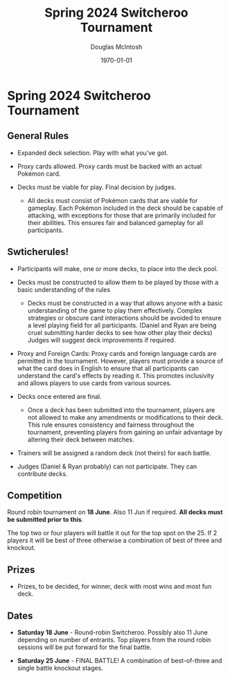 #+TITLE: Spring 2024 Switcheroo Tournament
#+AUTHOR: Douglas McIntosh
#+DATE: \today
#+OPTIONS: ^:{}


[[./header.png]]

* Spring 2024 Switcheroo Tournament

[[./switch24.jpg]]

** General Rules

+ Expanded deck selection. Play with what you've got.

+ Proxy cards allowed. Proxy cards must be backed with an actual Pokémon card.

+ Decks must be viable for play. Final decision by judges.

  - All decks must consist of Pokémon cards that are viable for gameplay. Each Pokémon included in the deck should be capable of attacking, with exceptions for those that are primarily included for their abilities. This ensures fair and balanced gameplay for all participants.

** Swticherules!

+ Participants will make, one or more decks, to place into the deck pool.

+ Decks must be constructed to allow them to be played by those with a basic understanding of the rules

  - Decks must be constructed in a way that allows anyone with a basic understanding of the game to play them effectively. Complex strategies or obscure card interactions should be avoided to ensure a level playing field for all participants. (Daniel and Ryan are being cruel submitting harder decks to see how other play their decks) Judges will suggest deck improvements if required.

+ Proxy and Foreign Cards: Proxy cards and foreign language cards are permitted in the tournament. However, players must provide a source of what the card does in English to ensure that all participants can understand the card's effects by reading it. This promotes inclusivity and allows players to use cards from various sources.

+ Decks once entered are final.

  -  Once a deck has been submitted into the tournament, players are not allowed to make any amendments or modifications to their deck. This rule ensures consistency and fairness throughout the tournament, preventing players from gaining an unfair advantage by altering their deck between matches.

+ Trainers will be assigned a random deck (not theirs) for each battle.

+ Judges (Daniel & Ryan probably) can not participate. They can contribute decks.

** Competition

Round robin tournament on *18 June*. Also 11 Jun if required. *All decks must be submitted prior to this*.

The top two or four players will battle it out for the top spot on the 25. If 2 players it will be best of three otherwise a combination of best of three and knockout.

** Prizes

+ Prizes, to be decided, for winner, deck with most wins and most fun deck.


** Dates

+ *Saturday 18 June* - Round-robin Switcheroo. Possibly also 11 June depending on number of entrants. Top players from the round robin sessions will be put forward for the final battle.

+ *Saturday 25 June* - FINAL BATTLE! A combination of best-of-three and single battle knockout stages.



[[./squarelogo.png]] [[./kgslogo.png]]




